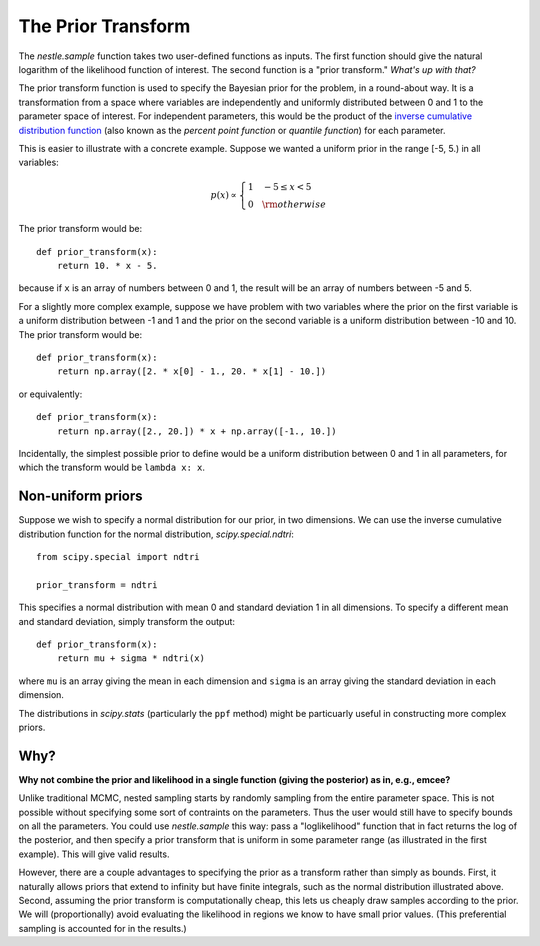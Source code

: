 The Prior Transform
===================

The `nestle.sample` function takes two user-defined functions as
inputs. The first function should give the natural logarithm of the
likelihood function of interest. The second function is a "prior
transform." *What's up with that?*

The prior transform function is used to specify the Bayesian prior for
the problem, in a round-about way. It is a transformation from a space
where variables are independently and uniformly distributed between 0
and 1 to the parameter space of interest. For independent parameters,
this would be the product of the `inverse cumulative distribution
function <https://en.wikipedia.org/wiki/Quantile_function>`_ (also
known as the *percent point function* or *quantile function*) for each
parameter.

This is easier to illustrate with a concrete example.  Suppose we
wanted a uniform prior in the range [-5, 5.) in all variables:

.. math::

   p(x) \propto \left\{
                \begin{array}{ll}
                  1 \quad -5 \le x < 5\\
                  0 \quad {\rm otherwise}
                \end{array}
              \right.

The prior transform would be::

    def prior_transform(x):
        return 10. * x - 5.

because if ``x`` is an array of numbers between 0 and 1, the result
will be an array of numbers between -5 and 5.

For a slightly more complex example, suppose we have problem with two
variables where the prior on the first variable is a uniform
distribution between -1 and 1 and the prior on the second variable is
a uniform distribution between -10 and 10. The prior transform would
be::

    def prior_transform(x):
        return np.array([2. * x[0] - 1., 20. * x[1] - 10.])

or equivalently::

    def prior_transform(x):
        return np.array([2., 20.]) * x + np.array([-1., 10.])

Incidentally, the simplest possible prior to define would be a uniform
distribution between 0 and 1 in all parameters, for which the
transform would be ``lambda x: x``.

Non-uniform priors
------------------

Suppose we wish to specify a normal distribution for our prior, in two
dimensions. We can use the inverse cumulative distribution function
for the normal distribution, `scipy.special.ndtri`::

    from scipy.special import ndtri

    prior_transform = ndtri

This specifies a normal distribution with mean 0 and standard
deviation 1 in all dimensions. To specify a different mean and
standard deviation, simply transform the output::

   def prior_transform(x):
       return mu + sigma * ndtri(x)

where ``mu`` is an array giving the mean in each dimension and
``sigma`` is an array giving the standard deviation in each dimension.

The distributions in `scipy.stats` (particularly the ``ppf`` method)
might be particuarly useful in constructing more complex priors.


Why?
----

**Why not combine the prior and likelihood in a single function (giving
the posterior) as in, e.g., emcee?**

Unlike traditional MCMC, nested sampling starts by randomly sampling
from the entire parameter space. This is not possible without
specifying some sort of contraints on the parameters. Thus the user
would still have to specify bounds on all the parameters. You could
use `nestle.sample` this way: pass a "loglikelihood" function that in
fact returns the log of the posterior, and then specify a prior
transform that is uniform in some parameter range (as illustrated in
the first example). This will give valid results.

However, there are a couple advantages to specifying the prior as a
transform rather than simply as bounds. First, it naturally allows
priors that extend to infinity but have finite integrals, such as the
normal distribution illustrated above. Second, assuming the prior
transform is computationally cheap, this lets us cheaply draw samples
according to the prior. We will (proportionally) avoid evaluating the
likelihood in regions we know to have small prior values. (This
preferential sampling is accounted for in the results.)
